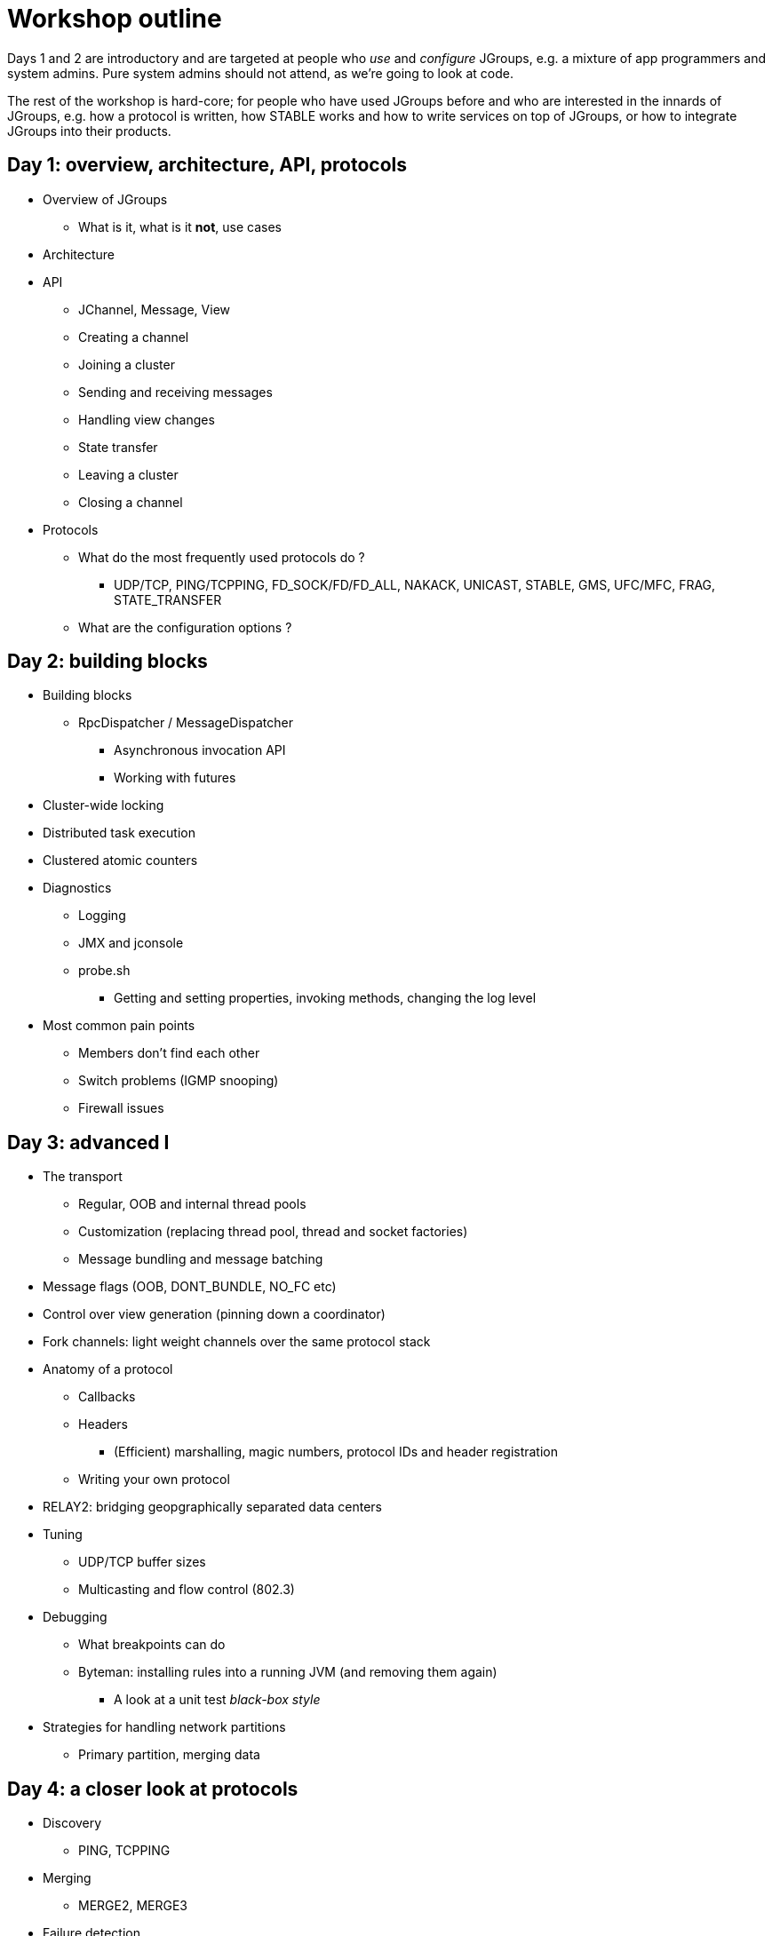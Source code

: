 

Workshop outline
================

Days 1 and 2 are introductory and are targeted at people who _use_ and
_configure_ JGroups, e.g. a mixture of app programmers and system admins. Pure
system admins should not attend, as we're going to look at code.

The rest of the workshop is hard-core; for people who have used JGroups
before and who are interested in the innards of JGroups, e.g. how a protocol
is written, how STABLE works and how to write services on top of JGroups, or
how to integrate JGroups into their products.


Day 1: overview, architecture, API, protocols
---------------------------------------------
* Overview of JGroups
** What is it, what is it *not*, use cases
* Architecture
* API
** JChannel, Message, View
** Creating a channel
** Joining a cluster
** Sending and receiving messages
** Handling view changes
** State transfer
** Leaving a cluster
** Closing a channel
* Protocols
** What do the most frequently used protocols do ?
*** UDP/TCP, PING/TCPPING, FD_SOCK/FD/FD_ALL, NAKACK, UNICAST, STABLE,
GMS, UFC/MFC, FRAG, STATE_TRANSFER
** What are the configuration options ?



Day 2: building blocks
----------------------
* Building blocks
** RpcDispatcher / MessageDispatcher
*** Asynchronous invocation API
*** Working with futures
* Cluster-wide locking
* Distributed task execution
* Clustered atomic counters

* Diagnostics
** Logging
** JMX and jconsole
** probe.sh
*** Getting and setting properties, invoking methods, changing the log level

* Most common pain points
** Members don't find each other
** Switch problems (IGMP snooping)
** Firewall issues




Day 3: advanced I
-----------------
* The transport
** Regular, OOB and internal thread pools
** Customization (replacing thread pool, thread and socket factories)
** Message bundling and message batching

* Message flags (OOB, DONT_BUNDLE, NO_FC etc)

* Control over view generation (pinning down a coordinator)

* Fork channels: light weight channels over the same protocol stack


* Anatomy of a protocol
** Callbacks
** Headers
*** (Efficient) marshalling, magic numbers, protocol IDs and header registration
** Writing your own protocol


* RELAY2: bridging geopgraphically separated data centers

* Tuning
** UDP/TCP buffer sizes
** Multicasting and flow control (802.3)

* Debugging 
** What breakpoints can do
** Byteman: installing rules into a running JVM (and removing them again)
*** A look at a unit test _black-box style_


* Strategies for handling network partitions
** Primary partition, merging data


Day 4: a closer look at protocols
---------------------------------
* Discovery
** PING, TCPPING

* Merging
** MERGE2, MERGE3

* Failure detection
** FD, FD_ALL, FD_SOCK

* Reliable message transmission and ordering
** NAKACK, UNICAST, SEQUENCER, RSVP

* Message stability
** STABLE

* Cluster membership
** GMS

* Flow control
** MFC, UFC

* State transfer
** STATE_TRANSFER, STATE, STATE_SOCK

* Security
** AUTH and ENCRYPT

* Misc
** FRAG, COMPRESS, STOMP

